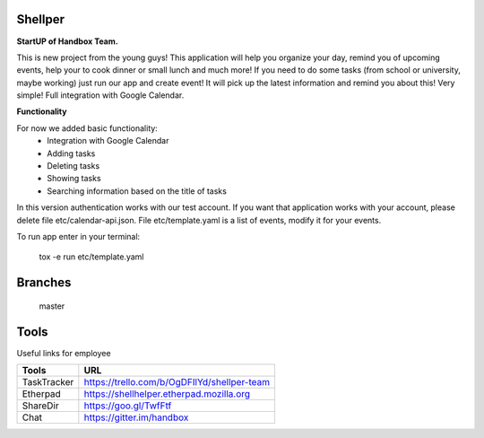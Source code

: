 Shellper
========
.. image:: https://travis-ci.org/handbox/shellper.svg?branch=master
    :target: https://travis-ci.org/handbox/shellper

.. image:: https://coveralls.io/repos/handbox/shellper/badge.svg
    :target: https://coveralls.io/r/handbox/shellper

**StartUP of Handbox Team.**

This is new project from the young guys! This application will help you
organize your day, remind you of upcoming events, help your to cook dinner or
small lunch and much more! If you need to do some tasks (from school or
university, maybe working) just run our app and create event! It will pick up
the latest information and remind you about this! Very simple! Full
integration with Google Calendar.

**Functionality**

For now we added basic functionality:
    * Integration with Google Calendar
    * Adding tasks
    * Deleting tasks
    * Showing tasks
    * Searching information based on the title of tasks

In this version authentication works with our test account. If you want that
application works with your account, please delete file etc/calendar-api.json.
File etc/template.yaml is a list of events, modify it for your events.

To run app enter in your terminal:

    tox -e run etc/template.yaml

Branches
========
   master

Tools
=====
Useful links for employee

+------------+--------------------------------------------+
|   Tools    |                    URL                     |
+============+============================================+
| TaskTracker| https://trello.com/b/OgDFIlYd/shellper-team|
+------------+--------------------------------------------+
| Etherpad   | https://shellhelper.etherpad.mozilla.org   |
+------------+--------------------------------------------+
| ShareDir   | https://goo.gl/TwfFtf                      |
+------------+--------------------------------------------+
| Chat       | https://gitter.im/handbox                  |
+------------+--------------------------------------------+
